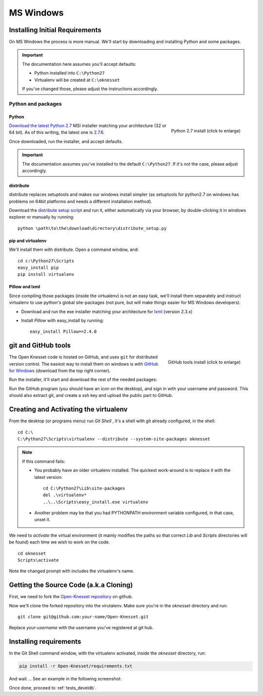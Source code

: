 ===========
MS Windows
===========

Installing Initial Requirements
=================================

On MS Windows the process is more manual. We'll start by downloading and
installing Python and some packages.

.. important::

    The documentation here assumes you'll accept defaults:

    - Python installed into ``C:\Python27``
    - Virtualenv will be created at ``C:\oknesset``

    If you've changed those, please adjust the instructions accordingly.

Python and packages
--------------------

Python
~~~~~~~~

.. figure:: t_python27_win.png
    :alt: Python 2.7 install
    :align: right
    :target: ../_static/python27_win.png

    Python 2.7 install (click to enlarge)

`Download the latest Python 2.7`_ MSI installer matching your architecture
(32 or 64 bit). As of this writing, the latest one is `2.7.6`_.

.. _2.7.6: http://www.python.org/download/releases/2.7.6/
.. _Download the latest Python 2.7: http://python.org/download/releases/

Once downloaded, run the installer, and accept defaults.

.. important::

    The documentation assumes you've installed to the default ``C:\Python27``. If
    it's not the case, please adjust accordingly.


distribute
~~~~~~~~~~~~~~~

distribute replaces setuptools and makes our windows install simpler (as
setuptools for python2.7 on windows has problems on 64bit platforms and needs a
different installation method).

Download the `distribute setup script`_ and run it, either automatically
via your browser, by double-clicking it in windows explorer or
manually by running::

    python \path\to\the\download\directory\distribute_setup.py

.. _distribute setup script: http://python-distribute.org/distribute_setup.py


pip and virtualenv
~~~~~~~~~~~~~~~~~~~~~~

We'll install them with distribute. Open a command window, and::

    cd c:\Python27\Scripts
    easy_install pip
    pip install virtualenv

Pillow and lxml
~~~~~~~~~~~~~~~~

Since compiling those packages (inside the virtualenv) is not an easy task,
we'll install them separately and instruct virtualenv to use python's
global site-packages (not pure, but will make things easier for MS
Windows developers).

* Download and run the exe installer matching your architecture for `lxml`_
  (version 2.3.x)

.. _lxml: https://pypi.python.org/pypi/lxml/2.3

* Install `Pillow` with easy_install by running::

    easy_install Pillow==2.4.0


git and GitHub tools
=======================

.. figure:: t_github_tools_win.png
    :alt: GitHub tools installer
    :align: right
    :target: ../_static/github_tools_win.png

    GitHub tools install (click to enlarge)


The Open Knesset code is hosted on GitHub, and uses ``git`` for distributed
version control. The easiest way to install them on windows is with
`GitHub for Windows`_ (download from the top right corner).

Run the installer, it'll start and download the rest of the needed packages:


.. _GitHub for Windows: http://windows.github.com

Run the GitHub program (you should have an icon on the desktop), and sign in
with your username and password. This should also extract git, and create a ssh
key and upload the public part to GitHub.


Creating and Activating the virtualenv
===========================================

From the desktop (or programs menu) run `Git Shell` |gitshell|, it's a shell
with git already configured, in the shell::

    cd C:\
    C:\Python27\Scripts\virtualenv --distribute --system-site-packages oknesset


.. note::
    If this command fails:

    * You probably have an older virtualenv installed.
      The quickest work-around is to replace it with the latest version::

          cd C:\Python27\Lib\site-packages
          del .\virtualenv*
          ..\..\Scripts\easy_install.exe virtualenv

    * Another problem may be that you had PYTHONPATH environment variable
      configured, in that case, unset it.

We need to `activate` the virtual environment (it mainly modifies the paths so
that correct `Lib` and `Scripts` directories will be found) each time we wish to
work on the code. ::

    cd oknesset
    Scripts\activate

Note the changed prompt with includes the virtualenv's name.

.. |gitshell| image:: git_shell_icon.png


Getting the Source Code (a.k.a Cloning)
=========================================

First, we need to fork the `Open-Knesset repository`_ on github.

Now we'll clone the forked repository into the virutalenv.  Make sure you're in
the `oknesset` directory and run::

    git clone git@github.com:your-name/Open-Knesset.git

Replace `your-username` with the username you've registered at git hub.

.. _Open-Knesset repository: https://github.com/hasadna/Open-Knesset

Installing requirements
=============================

In the Git Shell command window, with the virtualenv activated,
inside the *oknesset* directory, run:

.. code-block:: sh

    pip install -r Open-Knesset/requirements.txt

And wait ... See an example in the following screenshot:

.. image:: git_shell.png

Once done, proceed to :ref:`tests_develdb`.
